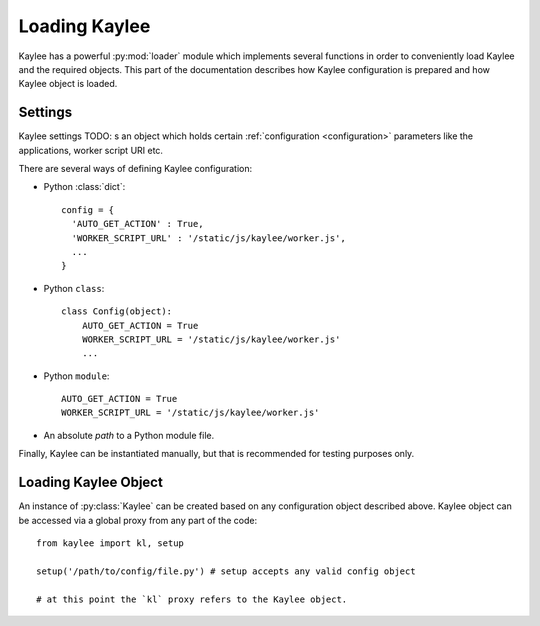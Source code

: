 .. _loading:

Loading Kaylee
==============

.. module:: kaylee

Kaylee has a powerful :py:mod:`loader` module which implements several
functions in order to conveniently load Kaylee and the required objects.
This part of the documentation describes how Kaylee configuration is
prepared and how Kaylee object is loaded.

Settings
--------
Kaylee settings 
TODO:
s an object which holds certain
:ref:`configuration <configuration>` parameters like the applications,
worker script URI etc.

There are several ways of defining Kaylee configuration:

* Python :class:`dict`::

    config = {
      'AUTO_GET_ACTION' : True,
      'WORKER_SCRIPT_URL' : '/static/js/kaylee/worker.js',
      ...
    }

* Python ``class``::

    class Config(object):
        AUTO_GET_ACTION = True
        WORKER_SCRIPT_URL = '/static/js/kaylee/worker.js'
        ...

* Python ``module``::

    AUTO_GET_ACTION = True
    WORKER_SCRIPT_URL = '/static/js/kaylee/worker.js'

* An absolute *path* to a Python module file.

Finally, Kaylee can be instantiated manually, but that is recommended for
testing purposes only.

.. _loading_kaylee_object:

Loading Kaylee Object
---------------------

An instance of :py:class:`Kaylee` can be created based on any configuration
object described above. Kaylee object can be accessed via a global proxy
from any part of the code::

  from kaylee import kl, setup

  setup('/path/to/config/file.py') # setup accepts any valid config object

  # at this point the `kl` proxy refers to the Kaylee object.
